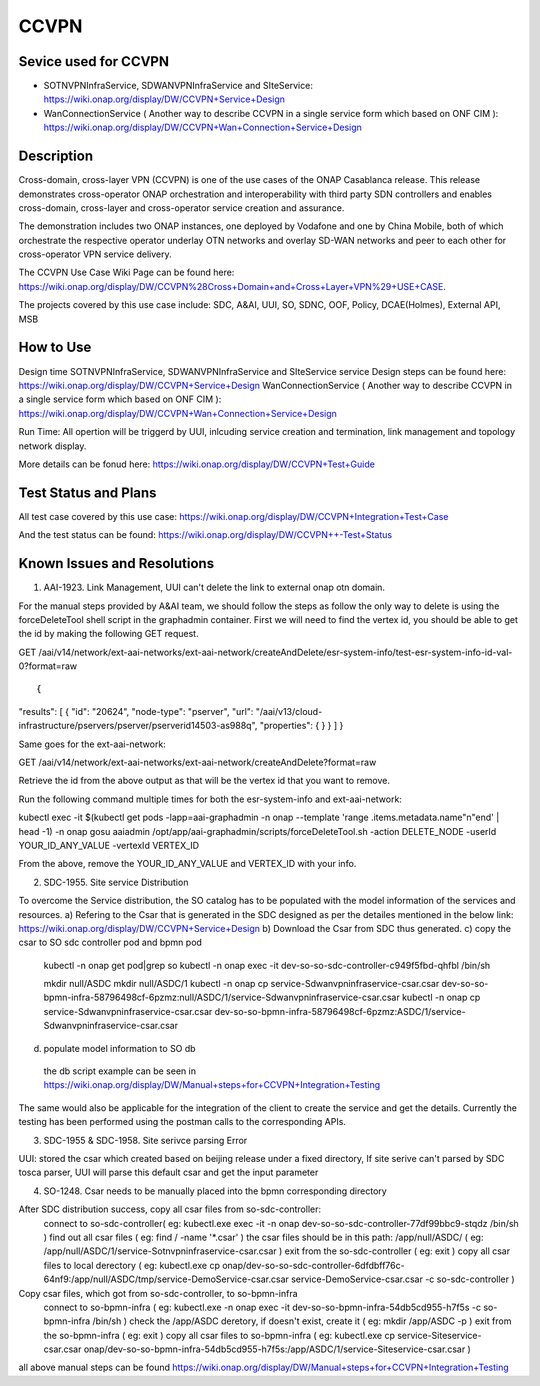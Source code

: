 CCVPN
----------------------------

Sevice used for CCVPN 
~~~~~~~~~~~~

- SOTNVPNInfraService, SDWANVPNInfraService and SIteService: https://wiki.onap.org/display/DW/CCVPN+Service+Design
- WanConnectionService ( Another way to describe CCVPN in a single service form which based on ONF CIM ): https://wiki.onap.org/display/DW/CCVPN+Wan+Connection+Service+Design

Description
~~~~~~~~~~~
Cross-domain, cross-layer VPN (CCVPN) is one of the use cases of the ONAP Casablanca release. This release demonstrates cross-operator ONAP orchestration and interoperability with third party SDN controllers and enables cross-domain, cross-layer and cross-operator service creation and assurance.

The demonstration includes two ONAP instances, one deployed by Vodafone and one by China Mobile, both of which orchestrate the respective operator underlay OTN networks and overlay SD-WAN networks and peer to each other for cross-operator VPN service delivery.

The CCVPN Use Case Wiki Page can be found here: https://wiki.onap.org/display/DW/CCVPN%28Cross+Domain+and+Cross+Layer+VPN%29+USE+CASE.

The projects covered by this use case include: SDC, A&AI, UUI, SO, SDNC, OOF, Policy, DCAE(Holmes), External API, MSB

How to Use
~~~~~~~~~~
Design time
SOTNVPNInfraService, SDWANVPNInfraService and SIteService service Design steps can be found here: https://wiki.onap.org/display/DW/CCVPN+Service+Design
WanConnectionService ( Another way to describe CCVPN in a single service form which based on ONF CIM ): https://wiki.onap.org/display/DW/CCVPN+Wan+Connection+Service+Design

Run Time:
All opertion will be triggerd by UUI, inlcuding service creation and termination, link management and topology network display.


More details can be fonud here: https://wiki.onap.org/display/DW/CCVPN+Test+Guide

Test Status and Plans
~~~~~~~~~~~~~~~~~~~~~
All test case covered by this use case: https://wiki.onap.org/display/DW/CCVPN+Integration+Test+Case

And the test status can be found: https://wiki.onap.org/display/DW/CCVPN++-Test+Status

Known Issues and Resolutions
~~~~~~~~~~~~~~~~~~~~~~~~~~~~
1) AAI-1923. Link Management, UUI can't delete the link to external onap otn domain. 

For the manual steps provided by A&AI team, we should follow the steps as follow
the only way to delete is using the forceDeleteTool shell script in the graphadmin container.
First we will need to find the vertex id, you should be able to get the id by making the following GET request.

GET /aai/v14/network/ext-aai-networks/ext-aai-network/createAndDelete/esr-system-info/test-esr-system-info-id-val-0?format=raw

::

{
"results": [
{
"id": "20624",
"node-type": "pserver",
"url": "/aai/v13/cloud-infrastructure/pservers/pserver/pserverid14503-as988q",
"properties": {
}
}
]
}

Same goes for the ext-aai-network:

GET /aai/v14/network/ext-aai-networks/ext-aai-network/createAndDelete?format=raw

Retrieve the id from the above output as that will be the vertex id that you want to remove.

Run the following command multiple times for both the esr-system-info and ext-aai-network:

::

kubectl exec -it $(kubectl get pods -lapp=aai-graphadmin -n onap --template 'range .items.metadata.name"\n"end' | head -1) -n onap gosu aaiadmin /opt/app/aai-graphadmin/scripts/forceDeleteTool.sh -action DELETE_NODE -userId YOUR_ID_ANY_VALUE -vertexId VERTEX_ID

From the above, remove the YOUR_ID_ANY_VALUE and VERTEX_ID with your info.

2) SDC-1955. Site service Distribution

To overcome the Service distribution, the SO catalog has to be populated with the model information of the services and resources.
a) Refering to the Csar that is generated in the SDC designed as per the detailes mentioned in the below link: https://wiki.onap.org/display/DW/CCVPN+Service+Design
b) Download the Csar from SDC thus generated.
c) copy the csar to SO sdc controller pod and bpmn pod
  kubectl -n onap get pod|grep so
  kubectl -n onap exec -it dev-so-so-sdc-controller-c949f5fbd-qhfbl  /bin/sh

  mkdir null/ASDC
  mkdir null/ASDC/1
  kubectl -n onap cp service-Sdwanvpninfraservice-csar.csar  dev-so-so-bpmn-infra-58796498cf-6pzmz:null/ASDC/1/service-Sdwanvpninfraservice-csar.csar
  kubectl -n onap cp service-Sdwanvpninfraservice-csar.csar  dev-so-so-bpmn-infra-58796498cf-6pzmz:ASDC/1/service-Sdwanvpninfraservice-csar.csar

d) populate model information to SO db 
  the db script example can be seen in https://wiki.onap.org/display/DW/Manual+steps+for+CCVPN+Integration+Testing

The same would also be applicable for the integration of the client to create the service and get the details.
Currently the testing has been performed using the postman calls to the corresponding APIs.

3) SDC-1955 & SDC-1958. Site serivce parsing Error

UUI: stored the csar which created based on beijing release under a fixed directory, If site serive can't parsed by SDC tosca parser, UUI will parse this default csar and get the input parameter

4) SO-1248. Csar needs to be manually placed into the bpmn corresponding directory

After SDC distribution success, copy all csar files from so-sdc-controller:
    connect to so-sdc-controller( eg: kubectl.exe exec -it -n onap dev-so-so-sdc-controller-77df99bbc9-stqdz /bin/sh )
    find out all csar files ( eg: find / -name '*.csar' )
    the csar files should be in this path: /app/null/ASDC/ ( eg: /app/null/ASDC/1/service-Sotnvpninfraservice-csar.csar )
    exit from the so-sdc-controller ( eg: exit )
    copy all csar files to local derectory ( eg: kubectl.exe cp onap/dev-so-so-sdc-controller-6dfdbff76c-64nf9:/app/null/ASDC/tmp/service-DemoService-csar.csar service-DemoService-csar.csar -c so-sdc-controller )
    
Copy csar files, which got from so-sdc-controller, to so-bpmn-infra
    connect to so-bpmn-infra ( eg: kubectl.exe -n onap exec -it dev-so-so-bpmn-infra-54db5cd955-h7f5s -c so-bpmn-infra /bin/sh )
    check the /app/ASDC deretory, if doesn't exist, create it ( eg: mkdir /app/ASDC -p )
    exit from the so-bpmn-infra ( eg: exit )
    copy all csar files to so-bpmn-infra ( eg: kubectl.exe cp service-Siteservice-csar.csar onap/dev-so-so-bpmn-infra-54db5cd955-h7f5s:/app/ASDC/1/service-Siteservice-csar.csar )

all above manual steps can be found  https://wiki.onap.org/display/DW/Manual+steps+for+CCVPN+Integration+Testing